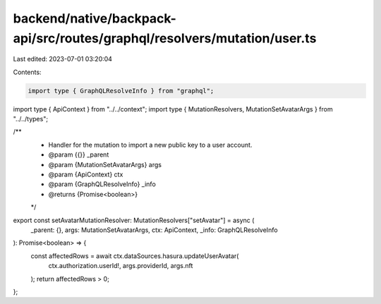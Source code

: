 backend/native/backpack-api/src/routes/graphql/resolvers/mutation/user.ts
=========================================================================

Last edited: 2023-07-01 03:20:04

Contents:

.. code-block:: ts

    import type { GraphQLResolveInfo } from "graphql";

import type { ApiContext } from "../../context";
import type { MutationResolvers, MutationSetAvatarArgs } from "../../types";

/**
 * Handler for the mutation to import a new public key to a user account.
 * @param {{}} _parent
 * @param {MutationSetAvatarArgs} args
 * @param {ApiContext} ctx
 * @param {GraphQLResolveInfo} _info
 * @returns {Promise<boolean>}
 */
export const setAvatarMutationResolver: MutationResolvers["setAvatar"] = async (
  _parent: {},
  args: MutationSetAvatarArgs,
  ctx: ApiContext,
  _info: GraphQLResolveInfo
): Promise<boolean> => {
  const affectedRows = await ctx.dataSources.hasura.updateUserAvatar(
    ctx.authorization.userId!,
    args.providerId,
    args.nft
  );
  return affectedRows > 0;
};


